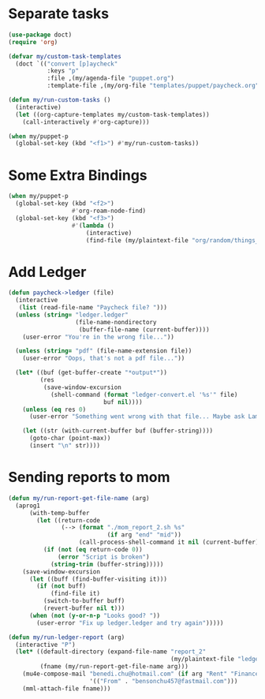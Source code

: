 
* Separate tasks
#+begin_src emacs-lisp
  (use-package doct)
  (require 'org)

  (defvar my/custom-task-templates
    (doct `(("convert [p]aycheck"
             :keys "p"
             :file ,(my/agenda-file "puppet.org")
             :template-file ,(my/org-file "templates/puppet/paycheck.org")))))

  (defun my/run-custom-tasks ()
    (interactive)
    (let ((org-capture-templates my/custom-task-templates))
      (call-interactively #'org-capture)))

  (when my/puppet-p
    (global-set-key (kbd "<f1>") #'my/run-custom-tasks))
#+end_src

* Some Extra Bindings
#+begin_src emacs-lisp
  (when my/puppet-p
    (global-set-key (kbd "<f2>")
                    #'org-roam-node-find)
    (global-set-key (kbd "<f3>")
                    #'(lambda ()
                        (interactive)
                        (find-file (my/plaintext-file "org/random/things_puppet_should_remember.org")))))
#+end_src

* Add Ledger
#+begin_src emacs-lisp
  (defun paycheck->ledger (file)
    (interactive
     (list (read-file-name "Paycheck file? ")))
    (unless (string= "ledger.ledger"
                     (file-name-nondirectory
                      (buffer-file-name (current-buffer))))
      (user-error "You're in the wrong file..."))

    (unless (string= "pdf" (file-name-extension file))
      (user-error "Oops, that's not a pdf file..."))

    (let* ((buf (get-buffer-create "*output*"))
           (res
            (save-window-excursion
              (shell-command (format "ledger-convert.el '%s'" file)
                             buf nil))))
      (unless (eq res 0)
        (user-error "Something went wrong with that file... Maybe ask Lambda?"))

      (let ((str (with-current-buffer buf (buffer-string))))
        (goto-char (point-max))
        (insert "\n" str))))
#+end_src

* Sending reports to mom
#+begin_src emacs-lisp
  (defun my/run-report-get-file-name (arg)
    (aprog1
        (with-temp-buffer
          (let ((return-code
                 (--> (format "./mom_report_2.sh %s"
                              (if arg "end" "mid"))
                      (call-process-shell-command it nil (current-buffer)))))
            (if (not (eq return-code 0))
                (error "Script is broken")
              (string-trim (buffer-string)))))
      (save-window-excursion
        (let ((buff (find-buffer-visiting it)))
          (if (not buff)
              (find-file it)
            (switch-to-buffer buff)
            (revert-buffer nil t)))
        (when (not (y-or-n-p "Looks good? "))
          (user-error "Fix up ledger.ledger and try again")))))

  (defun my/run-ledger-report (arg)
    (interactive "P")
    (let* ((default-directory (expand-file-name "report_2"
                                                (my/plaintext-file "ledger-finance")))
           (fname (my/run-report-get-file-name arg)))
      (mu4e-compose-mail "benedi.chu@hotmail.com" (if arg "Rent" "Finance Report")
                         '(("From" . "bensonchu457@fastmail.com")))
      (mml-attach-file fname)))
#+end_src
